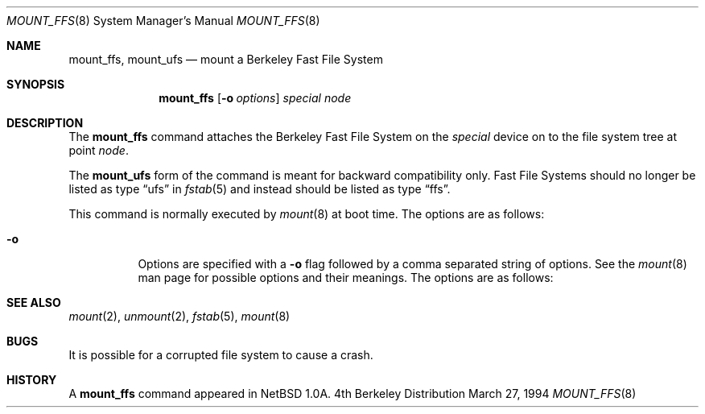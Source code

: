 .\"	$NetBSD: mount_ffs.8,v 1.1 1995/07/12 03:46:49 cgd Exp $
.\"
.\" Copyright (c) 1980, 1989, 1991, 1993
.\"	The Regents of the University of California.  All rights reserved.
.\"
.\" Redistribution and use in source and binary forms, with or without
.\" modification, are permitted provided that the following conditions
.\" are met:
.\" 1. Redistributions of source code must retain the above copyright
.\"    notice, this list of conditions and the following disclaimer.
.\" 2. Redistributions in binary form must reproduce the above copyright
.\"    notice, this list of conditions and the following disclaimer in the
.\"    documentation and/or other materials provided with the distribution.
.\" 3. All advertising materials mentioning features or use of this software
.\"    must display the following acknowledgement:
.\"	This product includes software developed by the University of
.\"	California, Berkeley and its contributors.
.\" 4. Neither the name of the University nor the names of its contributors
.\"    may be used to endorse or promote products derived from this software
.\"    without specific prior written permission.
.\"
.\" THIS SOFTWARE IS PROVIDED BY THE REGENTS AND CONTRIBUTORS ``AS IS'' AND
.\" ANY EXPRESS OR IMPLIED WARRANTIES, INCLUDING, BUT NOT LIMITED TO, THE
.\" IMPLIED WARRANTIES OF MERCHANTABILITY AND FITNESS FOR A PARTICULAR PURPOSE
.\" ARE DISCLAIMED.  IN NO EVENT SHALL THE REGENTS OR CONTRIBUTORS BE LIABLE
.\" FOR ANY DIRECT, INDIRECT, INCIDENTAL, SPECIAL, EXEMPLARY, OR CONSEQUENTIAL
.\" DAMAGES (INCLUDING, BUT NOT LIMITED TO, PROCUREMENT OF SUBSTITUTE GOODS
.\" OR SERVICES; LOSS OF USE, DATA, OR PROFITS; OR BUSINESS INTERRUPTION)
.\" HOWEVER CAUSED AND ON ANY THEORY OF LIABILITY, WHETHER IN CONTRACT, STRICT
.\" LIABILITY, OR TORT (INCLUDING NEGLIGENCE OR OTHERWISE) ARISING IN ANY WAY
.\" OUT OF THE USE OF THIS SOFTWARE, EVEN IF ADVISED OF THE POSSIBILITY OF
.\" SUCH DAMAGE.
.\"
.\"     @(#)mount.8	8.7 (Berkeley) 3/27/94
.\"
.Dd March 27, 1994
.Dt MOUNT_FFS 8
.Os BSD 4
.Sh NAME
.Nm mount_ffs ,
.Nm mount_ufs
.Nd mount a Berkeley Fast File System
.Sh SYNOPSIS
.Nm mount_ffs
.Op Fl o Ar options
.Ar special node
.Sh DESCRIPTION
The
.Nm mount_ffs
command attaches the Berkeley Fast File System on the
.Ar special
device on to the file system tree at point
.Ar node .
.Pp
The
.Nm mount_ufs
form of the command is meant for backward
compatibility only.  Fast File Systems should no longer
be listed as type
.Dq ufs
in
.Xr fstab 5
and instead should be listed as type
.Dq ffs .
.Pp
This command is normally executed by
.Xr mount 8
at boot time.
The options are as follows:
.Bl -tag -width Ds
.It Fl o
Options are specified with a
.Fl o
flag followed by a comma separated string of options.
See the
.Xr mount 8
man page for possible options and their meanings.
The options are as follows:
.El
.Sh SEE ALSO
.Xr mount 2 ,
.Xr unmount 2 ,
.Xr fstab 5 ,
.Xr mount 8
.Sh BUGS
It is possible for a corrupted file system to cause a crash.
.Sh HISTORY
A
.Nm mount_ffs
command appeared in
.Nx 1.0a .
